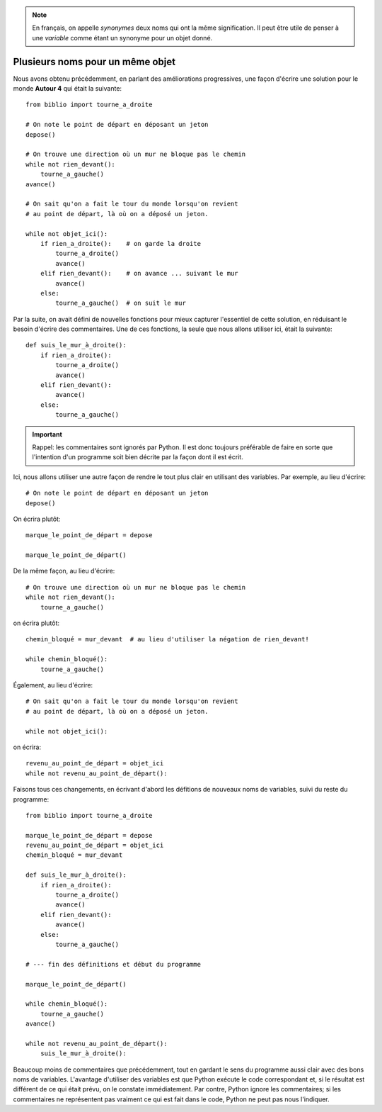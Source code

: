 


.. note::

   En français, on appelle *synonymes* deux noms qui ont la même signification.
   Il peut être utile de penser à une *variable* comme étant un
   synonyme pour un objet donné.

Plusieurs noms pour un même objet
----------------------------------

Nous avons obtenu précédemment, en parlant des améliorations progressives,
une façon d'écrire une solution pour le monde **Autour 4** qui était la
suivante::

    from biblio import tourne_a_droite

    # On note le point de départ en déposant un jeton
    depose()

    # On trouve une direction où un mur ne bloque pas le chemin
    while not rien_devant():
        tourne_a_gauche()
    avance()

    # On sait qu'on a fait le tour du monde lorsqu'on revient
    # au point de départ, là où on a déposé un jeton.

    while not objet_ici():
        if rien_a_droite():    # on garde la droite
            tourne_a_droite()
            avance()
        elif rien_devant():    # on avance ... suivant le mur
            avance()
        else:
            tourne_a_gauche()  # on suit le mur


Par la suite, on avait défini de nouvelles fonctions pour mieux
capturer l'essentiel de cette solution, en réduisant le besoin
d'écrire des commentaires.  Une de ces fonctions, la seule que
nous allons utiliser ici, était la suivante::

    def suis_le_mur_à_droite():
        if rien_a_droite():
            tourne_a_droite()
            avance()
        elif rien_devant():
            avance()
        else:
            tourne_a_gauche()

.. important::

    Rappel: les commentaires sont ignorés par Python. Il est donc toujours
    préférable de faire en sorte que l'intention d'un programme soit bien
    décrite par la façon dont il est écrit.


Ici, nous allons utiliser une autre façon de rendre le tout
plus clair en utilisant des variables.  Par exemple,
au lieu d'écrire::

    # On note le point de départ en déposant un jeton
    depose()

On écrira plutôt::

    marque_le_point_de_départ = depose

    marque_le_point_de_départ()

De la même façon, au lieu d'écrire::

    # On trouve une direction où un mur ne bloque pas le chemin
    while not rien_devant():
        tourne_a_gauche()

on écrira plutôt::

    chemin_bloqué = mur_devant  # au lieu d'utiliser la négation de rien_devant!

    while chemin_bloqué():
        tourne_a_gauche()

Également, au lieu d'écrire::


    # On sait qu'on a fait le tour du monde lorsqu'on revient
    # au point de départ, là où on a déposé un jeton.

    while not objet_ici():

on écrira::

    revenu_au_point_de_départ = objet_ici
    while not revenu_au_point_de_départ():


Faisons tous ces changements, en écrivant d'abord les défitions de nouveaux noms
de variables, suivi du reste du programme::


    from biblio import tourne_a_droite

    marque_le_point_de_départ = depose
    revenu_au_point_de_départ = objet_ici
    chemin_bloqué = mur_devant

    def suis_le_mur_à_droite():
        if rien_a_droite():
            tourne_a_droite()
            avance()
        elif rien_devant():
            avance()
        else:
            tourne_a_gauche()

    # --- fin des définitions et début du programme

    marque_le_point_de_départ()

    while chemin_bloqué():
        tourne_a_gauche()
    avance()

    while not revenu_au_point_de_départ():
        suis_le_mur_à_droite():


Beaucoup moins de commentaires que précédemment, tout en gardant le
sens du programme aussi clair avec des bons noms de variables.
L'avantage d'utiliser des variables est que Python exécute le code correspondant
et, si le résultat est différent de ce qui était prévu, on le constate
immédiatement.
Par contre, Python ignore les commentaires; si les commentaires ne représentent
pas vraiment ce qui est fait dans le code, Python ne peut pas nous l'indiquer.
